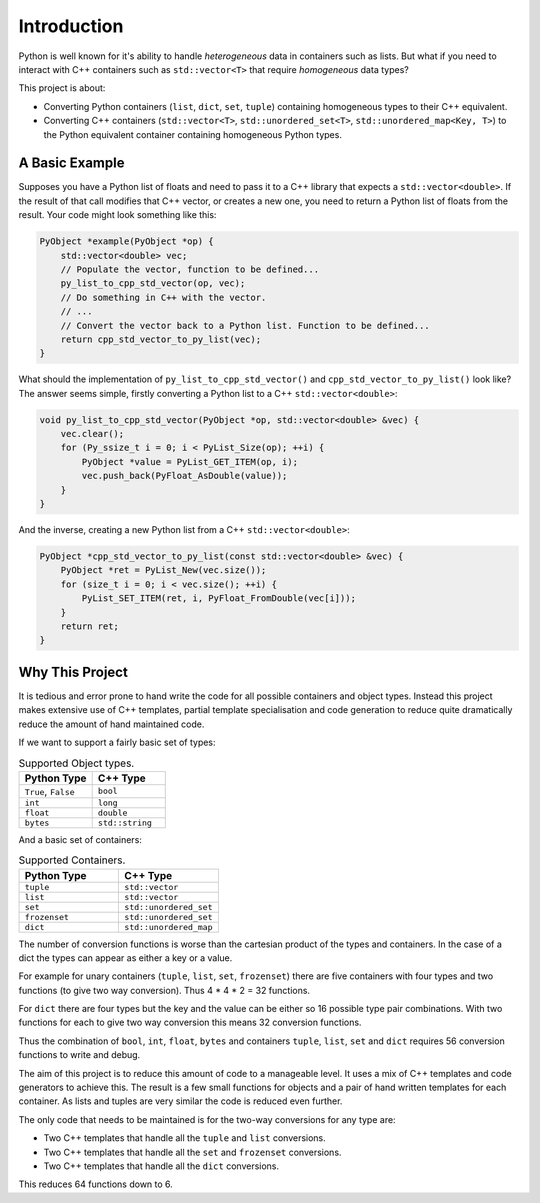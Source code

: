 Introduction
====================

Python is well known for it's ability to handle *heterogeneous* data in containers such as lists.
But what if you need to interact with C++ containers such as ``std::vector<T>`` that require *homogeneous* data types?


This project is about:

* Converting Python containers (``list``, ``dict``, ``set``, ``tuple``) containing homogeneous types to their C++ equivalent.
* Converting C++ containers (``std::vector<T>``, ``std::unordered_set<T>``, ``std::unordered_map<Key, T>``) to the Python equivalent container containing homogeneous Python types.

A Basic Example
----------------

Supposes you have a Python list of floats and need to pass it to a C++ library that expects a ``std::vector<double>``.
If the result of that call modifies that C++ vector, or creates a new one, you need to return a Python list of floats from the result.
Your code might look something like this:

.. code-block:: cpp

    PyObject *example(PyObject *op) {
        std::vector<double> vec;
        // Populate the vector, function to be defined...
        py_list_to_cpp_std_vector(op, vec);
        // Do something in C++ with the vector.
        // ...
        // Convert the vector back to a Python list. Function to be defined...
        return cpp_std_vector_to_py_list(vec);
    }

What should the implementation of ``py_list_to_cpp_std_vector()`` and ``cpp_std_vector_to_py_list()`` look like?
The answer seems simple, firstly converting a Python list to a C++ ``std::vector<double>``:

.. code-block:: cpp

    void py_list_to_cpp_std_vector(PyObject *op, std::vector<double> &vec) {
        vec.clear();
        for (Py_ssize_t i = 0; i < PyList_Size(op); ++i) {
            PyObject *value = PyList_GET_ITEM(op, i);
            vec.push_back(PyFloat_AsDouble(value));
        }
    }

And the inverse, creating a new Python list from a C++ ``std::vector<double>``:

.. code-block:: cpp

    PyObject *cpp_std_vector_to_py_list(const std::vector<double> &vec) {
        PyObject *ret = PyList_New(vec.size());
        for (size_t i = 0; i < vec.size(); ++i) {
            PyList_SET_ITEM(ret, i, PyFloat_FromDouble(vec[i]));
        }
        return ret;
    }



Why This Project
---------------------

It is tedious and error prone to hand write the code for all possible containers and object types.
Instead this project makes extensive use of C++ templates, partial template specialisation and code generation to reduce quite dramatically reduce the amount of hand maintained code.

If we want to support a fairly basic set of types:

.. list-table:: Supported Object types.
   :widths: 30 30
   :header-rows: 1

   * - Python Type
     - C++ Type
   * - ``True``, ``False``
     - ``bool``
   * - ``int``
     - ``long``
   * - ``float``
     - ``double``
   * - ``bytes``
     - ``std::string``

And a basic set of containers:

.. list-table:: Supported Containers.
   :widths: 50 50
   :header-rows: 1

   * - Python Type
     - C++ Type
   * - ``tuple``
     - ``std::vector``
   * - ``list``
     - ``std::vector``
   * - ``set``
     - ``std::unordered_set``
   * - ``frozenset``
     - ``std::unordered_set``
   * - ``dict``
     - ``std::unordered_map``

The number of conversion functions is worse than the cartesian product of the types and containers.
In the case of a dict the types can appear as either a key or a value.

For example for unary containers (``tuple``, ``list``, ``set``, ``frozenset``) there are five containers with four types and two functions (to give two way conversion).
Thus 4 * 4 * 2 = 32 functions.

For ``dict`` there are four types but the key and the value can be either so 16 possible type pair combinations.
With two functions for each to give two way conversion this means 32 conversion functions.

Thus the combination of ``bool``, ``int``, ``float``, ``bytes`` and containers ``tuple``, ``list``, ``set`` and ``dict`` requires 56 conversion functions to write and debug.

The aim of this project is to reduce this amount of code to a manageable level.
It uses a mix of C++ templates and code generators to achieve this.
The result is a few small functions for objects and a pair of hand written templates for each container.
As lists and tuples are very similar the code is reduced even further.

The only code that needs to be maintained is for the two-way conversions for any type are:

* Two C++ templates that handle all the ``tuple`` and ``list`` conversions.
* Two C++ templates that handle all the ``set`` and ``frozenset`` conversions.
* Two C++ templates that handle all the ``dict`` conversions.

This reduces 64 functions down to 6.